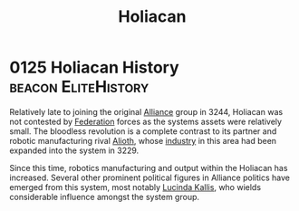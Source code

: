 :PROPERTIES:
:ID:       c6f2df05-7f29-4557-bcf1-a71e342fd306
:END:
#+title: Holiacan
* 0125 Holiacan History                                 :beacon:EliteHistory:
Relatively late to joining the original [[id:1d726aa0-3e07-43b4-9b72-074046d25c3c][Alliance]] group in 3244,
Holiacan was not contested by [[id:d56d0a6d-142a-4110-9c9a-235df02a99e0][Federation]] forces as the systems assets
were relatively small. The bloodless revolution is a complete contrast
to its partner and robotic manufacturing rival [[id:5c4e0227-24c0-4696-b2e1-5ba9fe0308f5][Alioth]], whose [[id:469157dc-db54-4770-937b-1fb3ded39ff7][industry]]
in this area had been expanded into the system in 3229.

Since this time, robotics manufacturing and output within the Holiacan
has increased. Several other prominent political figures in Alliance
politics have emerged from this system, most notably [[id:a1bb9563-3e6b-44b1-a230-b281fc635cb3][Lucinda Kallis]],
who wields considerable influence amongst the system group.

